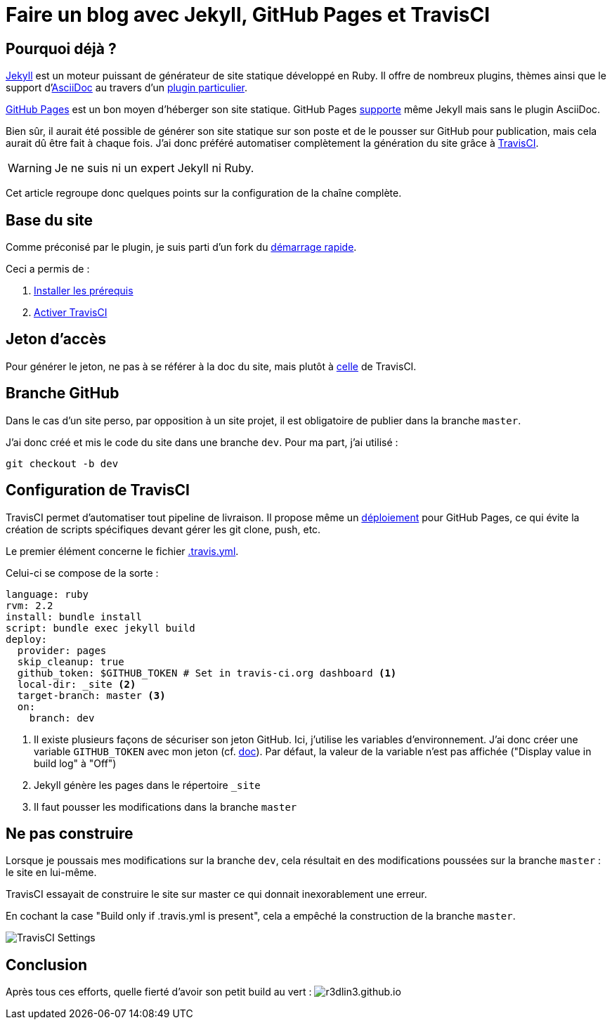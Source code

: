 = Faire un blog avec Jekyll, GitHub Pages et TravisCI
:page-navtitle: Faire un blog avec jekyll, GitHub Pages et TravisCI
:page-excerpt: Découvrir la chaîne complète permettant la génération de ce blog
:page-tags: [github,jekyll,travisci,blog]
:experimental:
:page-liquid:
:icons: font

== Pourquoi déjà ?

https://jekyllrb.com/[Jekyll] est un moteur puissant de générateur de site statique développé en Ruby. Il offre de nombreux plugins, thèmes ainsi que le support d'http://www.methods.co.nz/asciidoc/[AsciiDoc] au travers d'un https://github.com/asciidoctor/jekyll-asciidoc[plugin particulier].

https://pages.github.com/[GitHub Pages] est un bon moyen d'héberger son site statique. GitHub Pages https://help.github.com/articles/using-jekyll-as-a-static-site-generator-with-github-pages/[supporte] même Jekyll mais sans le plugin AsciiDoc.

Bien sûr, il aurait été possible de générer son site statique sur son poste et de le pousser sur GitHub pour publication, mais cela aurait dû être fait à chaque fois.
J'ai donc préféré automatiser complètement la génération du site grâce à https://travis-ci.org/[TravisCI].

WARNING: Je ne suis ni un expert Jekyll ni Ruby.

Cet article regroupe donc quelques points sur la configuration de la chaîne complète.

== Base du site

Comme préconisé par le  plugin, je suis parti d'un fork du https://github.com/asciidoctor/jekyll-asciidoc-quickstart[démarrage rapide].

Ceci a permis de :

. https://jekyllrb.com/docs/installation/[Installer les prérequis]
. https://github.com/asciidoctor/jekyll-asciidoc-quickstart#4-enable-travis-ci[Activer TravisCI]

== Jeton d'accès

Pour générer le jeton, ne pas à se référer à la doc du site, mais plutôt à https://docs.travis-ci.com/user/deployment/pages/#Setting-the-GitHub-token[celle] de TravisCI.

== Branche GitHub

Dans le cas d'un site perso, par opposition à un site projet, il est obligatoire de publier dans la branche `master`.

J'ai donc créé et mis le code du site dans une branche `dev`. Pour ma part, j'ai utilisé :

    git checkout -b dev

== Configuration de TravisCI 

TravisCI permet d'automatiser tout pipeline de livraison.
Il propose même un https://docs.travis-ci.com/user/deployment/pages/[déploiement] pour GitHub Pages, ce qui évite la création de scripts spécifiques devant gérer les git clone, push, etc.

Le premier élément concerne le fichier https://github.com/r3dlin3/r3dlin3.github.io/blob/dev/.travis.yml[.travis.yml].

Celui-ci se compose de la sorte :

[source,yml]
----
language: ruby
rvm: 2.2
install: bundle install
script: bundle exec jekyll build
deploy:
  provider: pages
  skip_cleanup: true
  github_token: $GITHUB_TOKEN # Set in travis-ci.org dashboard <1>
  local-dir: _site <2>
  target-branch: master <3>
  on:
    branch: dev
----

<1> Il existe plusieurs façons de sécuriser son jeton GitHub.
Ici, j'utilise les variables d'environnement. J'ai donc créer une variable `GITHUB_TOKEN` avec mon jeton (cf. https://docs.travis-ci.com/user/environment-variables#Defining-Variables-in-Repository-Settings[doc]). Par défaut, la valeur de la variable n'est pas affichée ("Display value in build log" à "Off")

<2> Jekyll génère les pages dans le répertoire `_site`

<3> Il faut pousser les modifications dans la branche `master`

== Ne pas construire

Lorsque je poussais mes modifications sur la branche `dev`, cela résultait en des modifications poussées sur la branche `master` : le site en lui-même.

TravisCI essayait de construire le site sur master ce qui donnait inexorablement une erreur.

En cochant la case "Build only if .travis.yml is present", cela a empêché la construction de la branche `master`.

image:{{ "/assets/img/travisci_settings.png" | absolute_url }}[TravisCI Settings]

== Conclusion

Après tous ces efforts, quelle fierté d'avoir son petit build au vert : 
image:https://travis-ci.org/r3dlin3/r3dlin3.github.io.svg?branch=dev[]
